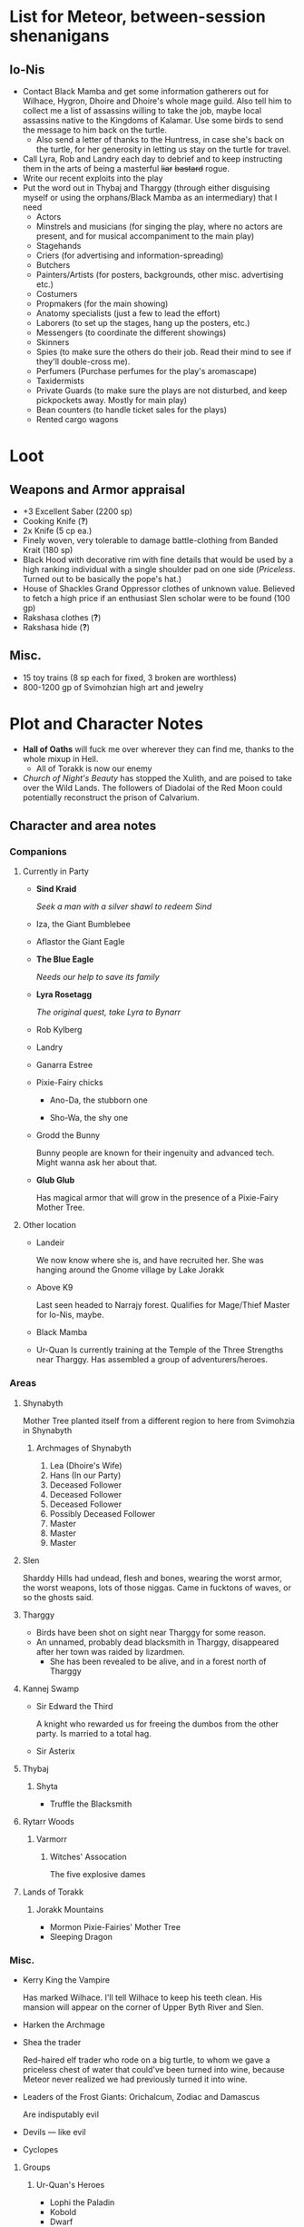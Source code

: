 * List for Meteor, between-session shenanigans
** Io-Nis
   - Contact Black Mamba and get some information gatherers out for Wilhace,
     Hygron, Dhoire and Dhoire's whole mage guild. Also tell him to collect me a
     list of assassins willing to take the job, maybe local assassins native to
     the Kingdoms of Kalamar. Use some birds to send the message to him back on
     the turtle.
     - Also send a letter of thanks to the Huntress, in case she's back on the
       turtle, for her generosity in letting us stay on the turtle for travel.
   - Call Lyra, Rob and Landry each day to debrief and to keep instructing them
     in the arts of being a masterful +liar+ +bastard+ rogue.
   - Write our recent exploits into the play
   - Put the word out in Thybaj and Tharggy (through either disguising myself or
     using the orphans/Black Mamba as an intermediary) that I need
     - Actors 
     - Minstrels and musicians (for singing the play, where no actors are
       present, and for musical accompaniment to the main play)
     - Stagehands
     - Criers (for advertising and information-spreading)
     - Butchers
     - Painters/Artists (for posters, backgrounds, other misc. advertising etc.) 
     - Costumers
     - Propmakers (for the main showing)
     - Anatomy specialists (just a few to lead the effort)
     - Laborers (to set up the stages, hang up the posters, etc.)
     - Messengers (to coordinate the different showings)
     - Skinners
     - Spies (to make sure the others do their job. Read their mind to see if
       they'll double-cross me).
     - Perfumers (Purchase perfumes for the play's aromascape)
     - Taxidermists
     - Private Guards (to make sure the plays are not disturbed, and keep
       pickpockets away. Mostly for main play)
     - Bean counters (to handle ticket sales for the plays)
     - Rented cargo wagons
* Loot
  [[file:images/quality-item-resale.png]]
** Weapons and Armor appraisal
   - +3 Excellent Saber  (2200 sp)
   - Cooking Knife (*?*)
   - 2x Knife (5 cp ea.)
   - Finely woven, very tolerable to damage battle-clothing from Banded Krait (180 sp)
   - Black Hood with decorative rim with fine details that would be used by a
     high ranking individual with a single shoulder pad on one side
     (/Priceless/. Turned out to be basically the pope's hat.)
   - House of Shackles Grand Oppressor clothes of unknown value. Believed to fetch
     a high price if an enthusiast Slen scholar were to be found (100 gp)
   - Rakshasa clothes (*?*)
   - Rakshasa hide (*?*)
** Misc.
   - 15 toy trains (8 sp each for fixed, 3 broken are worthless)
   - 800-1200 gp of Svimohzian high art and jewelry
* Plot and Character Notes
  - *Hall of Oaths* will fuck me over wherever they can find me, thanks to the whole mixup in Hell.
    - All of Torakk is now our enemy
  - [[Church of Night's Beauty]] has stopped the Xulith, and are poised to take
    over the Wild Lands. The followers of Diadolai of the Red Moon could
    potentially reconstruct the prison of Calvarium.
** Character and area notes
*** Companions
**** Currently in Party
     - *Sind Kraid* 

      /Seek a man with a silver shawl to redeem Sind/
     - Iza, the Giant Bumblebee
       [[file:images/bumblebee.png]]
     - Aflastor the Giant Eagle
     - *The Blue Eagle*

       /Needs our help to save its family/
     - *Lyra Rosetagg*

       /The original quest, take Lyra to Bynarr/
     - Rob Kylberg
     - Landry
     - Ganarra Estree
     - Pixie-Fairy chicks
       - Ano-Da, the stubborn one

         [[file:Plot%20and%20Character%20Notes/med_2017-08-17_20-28-24.png]]
       - Sho-Wa, the shy one

         [[file:Plot%20and%20Character%20Notes/med_2017-08-17_20-27-17.png]] 
     - Grodd the Bunny
       
       Bunny people are known for their ingenuity and advanced tech. Might wanna
       ask her about that.
     - *Glub Glub*

       Has magical armor that will grow in the presence of a Pixie-Fairy Mother
       Tree.
**** Other location
     - Landeir
       
       We now know where she is, and have recruited her. She was hanging around
       the Gnome village by Lake Jorakk
     - Above K9

       Last seen headed to Narrajy forest. Qualifies for Mage/Thief Master for
       Io-Nis, maybe.
     - Black Mamba
     - Ur-Quan
       Is currently training at the Temple of the Three Strengths near Tharggy.
       Has assembled a group of adventurers/heroes. 
*** Areas
**** Shynabyth
     Mother Tree planted itself from a different region to here from Svimohzia
     in Shynabyth
***** Archmages of Shynabyth
      1) Lea (Dhoire's Wife)
      2) Hans (In our Party)
      3) Deceased Follower
      4) Deceased Follower
      5) Deceased Follower
      6) Possibly Deceased Follower
      7) Master
      8) Master
      9) Master
**** Slen
     Sharddy Hills had undead, flesh and bones, wearing the worst armor, the worst
     weapons, lots of those niggas. Came in fucktons of waves, or so the ghosts said.
**** Tharggy
     - Birds have been shot on sight near Tharggy for some reason.
     - An unnamed, probably dead blacksmith in Tharggy, disappeared after her
       town was raided by lizardmen.
       - She has been revealed to be alive, and in a forest north of Tharggy
**** Kannej Swamp
     - Sir Edward the Third

       A knight who rewarded us for freeing the dumbos from the other party. Is married to a total hag.
     - Sir Asterix
**** Thybaj
***** Shyta
      - Truffle the Blacksmith
**** Rytarr Woods
***** Varmorr
****** Witches' Assocation
       The five explosive dames
**** Lands of Torakk
***** Jorakk Mountains
      - Mormon Pixie-Fairies' Mother Tree
      - Sleeping Dragon
*** Misc.
    - Kerry King the Vampire
      
      Has marked Wilhace. I'll tell Wilhace to keep his teeth clean. His mansion
      will appear on the corner of Upper Byth River and Slen.
    - Harken the Archmage
    - Shea the trader

      Red-haired elf trader who rode on a big turtle, to whom we gave a
      priceless chest of water that could've been turned into wine, because
      Meteor never realized we had previously turned it into wine.
    - Leaders of the Frost Giants: Orichalcum, Zodiac and Damascus

      Are indisputably evil
    - Devils — like evil 
    - Cyclopes
**** Groups
***** Ur-Quan's Heroes
     - Lophi the Paladin
     - Kobold
     - Dwarf
     - Mage
     - Cupbearer
     - 
*** Larger Organizations
**** Church of Night's Beauty
     - Relius Kendran, Patriach of Pelselond, leader of Slen.
       - Hunted by the Oppressors, the remnants of the House of Shackles.
       - Possesses the blessing of the Powermaster somehow. Able to knock people
         on their ass bare-handed.
       - Incapable of clerical casting.
       - Owes us a favor for saving his waifu.
**** Courts of Justice
* Objectives
** Calamities
*** Dragon
**** Speech to the Dragon
#      "If you're listening, O Hallowed One, this is Io-Nis. I wish you
#      congratulations on a job well-and-thoroughly done with Shynabyth. I trust
#      the information I gave you was complete and you found your way there with
#      relative ease, and my directions did not misguide you.

#      I understand our behaviour may seem unforgivable at first glance, so I will
#      do my best to explain. This might be a problem, though, because you are a
#      god given physical form. An existence so far above us, we mortals are as
#      lice unto you. This is where the problem starts, because a god cannot lower
#      itself, reduce itself to the thinking of lice. A god cannot, will not and
#      should not understand the thoughts of lowly mortals, because to do so would
#      be a tragedy, the dishonor of having to degrade oneself so far beneath one's
#      station.

#      I, however, understand us mortals. And I therefore give a prayer unto you,
#      if you would listen. 
    
#      Mortals are flighty, desperate, ignorant and weak. As Wilhace has shown,
#      some are cowards. But if it's true that you've been watching us all this
#      time, surely you must've seen Mheel, as well. A mortal, but one willing to
#      wrestle with another god given physical form, even though her life was then
#      forfeit. No coward, simply very determined in her futile desire to do
#      *anything* to face her fear.

#      That is what Mabon is doing. That is what all those who oppose you are
#      doing. Because they fear you. They don't understand you. Fear is not
#      respect, they think you mindless because you are so far above them, and so
#      they think their only option for survival is to stop you or die trying, and
#      so the lice will die trying, because there is no stopping you.

#      Winged god, nothing less is worthy of your name than lordship and worship of
#      all of the world, but you cannot lower yourself to our level. You cannot
#      understand our cowardice, our weakness and our foolhardiness. And so some
#      will try to fight you, instead of embracing you. And lice never disappear
#      completely. None of those who oppose you could truly harm you, winged god,
#      but even the itch of a flea can be annoying. Annoyance. Constant annoyance
#      for as long as mortals continue to exist yet fail to understand you. But we
#      do differ from lice in one respect, Hallowed One, and that is in that we
#      know how to follow orders.

#      You could make a better god-emperor than any mortal king, and with only a
#      little work, the pest that is now an annoyance could be turned into an army
#      supplicated before you in servitude. Because you see, I *do* understand
#      mortals. Mheel had no reason to do all the things she did. She sacrificed
#      her soul, but for what goal? She had none except that I lead her. The same
#      could be said for most of my companions, for entire armies willing to die,
#      because I understand them.

#      I would sooner see you ascend the world and make the heavens your throne
#      than the genocidal fools of Kalamar, the self-righteous petulant children of
#      Slen, the arrogant weaklings of Torakk or any of the other mortal pests.
#      Even many of the gods seem less fit to rule than you.

#      So I give unto you this prayer, Hallowed One. Speak to me. Let me be your
#      voice and let the world know that you are willing to let the lice live, so
#      long as they know their place. That if they bend their knees to you, that
#      you will be the just, the almighty and the unstoppable leader that they can
#      willingly serve. Forgive us of our sins, and let me administrate your will.
    
#      I am skilled in the arts of administration, of managing the herds of your
#      servants-to-be. The people, they will listen to your words through me. They
#      will serve you, if only you give us this chance, to prove to all that you
#      will rule us better than the mortals we abandon.

#      My wish from last we met is still unfulfilled, but I fear I may not get
#      another chance to answer your question, so let the request I wished of you
#      be thus answered: I have found the whereabouts of the strongest mages in the
#      Wild Lands. There are three candidates of whom I know, a witch, a heretic
#      and a being of the night, but what I have heard is that all the mages of the
#      Wild Lands pale in comparison to the archmages of Kalamar. That all the
#      archmages of Kalamar are of a caliber entirely unlike anything or anyone in
#      the Wild Lands.

#      If this is true, then it stands to reason you would enact your divine
#      justice upon them next. So I ask you this: If you have heard our plea, if
#      you will rule us in peace, and be our rightful god-emperor, then burn down
#      first the duchy of Dodera. I do not mean to insinuate that I can tell you
#      what you should or should not do, O Hallowed One. Dodera is simply close to
#      your current location and I wished to inconvenience you least possible. I
#      see no way you could contact us directly, but if Dodera is the first to fall
#      to your flame, whenever you may want to enter Kalamar, then I will know that
#      it is a sign that the mortal kings are dead for good, and the god-emperor
#      long shall reign. I shall then try to find you so that we may plan, so that
#      your decrees may be done, so that I may help you by bringing your will upon
#      the lice.

#      If you do not, well... I too am but a louse. One that knows the futility of
#      its attempts to survive, if you do not give this grace unto him, but
#      nonetheless a louse. If I cannot use reason, then I must fall back to
#      instinct. I pray unto you and all the other gods that it not come to that,
#      for undoubtedly I will die and you will be annoyed when the mortals will not
#      be organized to serve you. Thus, I hope that you decide to make your eternal
#      rule as easy for yourself as possible and forgive, and talk with us.
    
#      Until next we speak, amen."
**** TODO Gather the Armies
     We will meet them one month from Mid-Season 17th at the Eastern border of Shynabyth, by the river.
***** DONE Devils
      CLOSED: [2017-09-15 Fri 21:53]
***** DONE Frost Giants
      CLOSED: [2017-09-15 Fri 21:54]
***** DONE Cyclopes
      CLOSED: [2017-09-15 Fri 21:53]
***** TODO [#B] Tharggy
***** TODO [#B] Thybaj
***** TODO [#B] Reeanaria
***** TODO [#B] Lizardpeople
***** DONE Torakk                                                    :failed:
      We managed to convince the King of Torakk to lend us his aid, but he was
      murdered by his daughter in a coup d'etat, and all of Torakk now wishes us
      dead.
***** DONE Slen                                                     :success:
      CLOSED: [2017-08-22 Tue 19:19]
      The Church of the Night's Beauty has promised the aid of the Xulith. If we
      manage to get it back alive, they'll even help us with Calvarium.
***** DONE [#C] Rakshasa and friends                                 :failed:
      CLOSED: [2017-09-11 Mon 16:51]
***** DONE [#B] Lich                                                :success:
      CLOSED: [2017-09-11 Mon 16:50]
***** DONE [#B] Kerry King the Vampire                                  :N_A:
      CLOSED: [2017-09-11 Mon 16:54]
**** TODO [#A] Find Mages for Ritual
***** Candidates
      1. Io-Nis?
      2. The Blacksmith
      3. +Landeir+ +Failure+ *Success*
      4. Above K9
      5. The Witch of the Kannej Swamp
      6. +The Witches' Association+ Success
      7. The Pixie-Fairies of Shynabyth
      8. The Pixie-Fairies of the Jorakk Mountains
      9. +Lich (Evil)+ Success
         - Always just watch your language.
      10. Harken The Eagle Wizard
      11. +Rakshasa (Evil)+ Failure, but we "recruited" his money
      12. +The Archmages of Shynabyth (ew) (Evil)+ Failure
***** Confirmed
      1. Ella
      2. Mabon
      3. Hans
      4. White Dame
      5. Lich
      6. Landeir
**** TODO Prepare the loot wagons
     There is no doubt that killing the dragon will provide an incredibly
     lucrative opportunity to make use of its corpse.
***** Body Part List
      - Hide
      - Claws
      - Pumpkins
        - 3 Small
        - 2 Big
      - Eyes
      - Organs
        - Heart
        - Liver
        - Kidneys
        - Lungs
        - Eyes
      - Fire gland
      - Blood
        - Dipping jewelry for great justice
      - Tongue
      - Tail
        - Spikes
        - Taillights
      - Veins
      - Meat
      - Bones
        - Skull
        - Limbs
        - Spine
        - Wing-bones
        - Tail-bones
      - Tendons
      - Vocal cords
      - Wings
        - Spikes
      - Saliva (spell component for fire spells, deals +1d10p, maybe.)
      - Horns
      - Catgut from intestines
      - Teeth/Fangs
*** Calvarium
    - *Calvarium* can be killed, says Fritz, if he is brought into the real world.
    - The followers of Diadolai of the Red Moon of the Church of Night's Beauty
      could potentially reconstruct the prison of Calvarium
    - If we manage to get the Xulith back alive from the fight with the Dragon,
      then Relius Kendran, the Patriarch of Pelselond, has promised to lend his
      aid in dealing with Calvarium.
*** Xulith
    The further back you are of the snake, the more it's capable of taking damage.
**** Powers
     Immune to magic
** TODO Reforge the Trollslapper and the Oathkeeper(?)
   - Blacksmiths capable of doing this are
     1. Salut the Dwarf (Torakk)
     2. Truffle (Shyta, Thybaj)
     3. An unnamed, probably dead blacksmith in Tharggy, disappeared after her
        town was raided by lizardmen.
        - She has been revealed to be alive, and in the Ryakk Woods north of Tharggy
     Ideally, the Oathkeeper should be reforged to at least a Petite Lance and a
     Petite Rapier made for defense. Possible modifications could be using the
     Divine Bark for the hilt, the dragon's hide for the hilt's wrappings, maybe
     using the Scissors for a basket hilt guard for the rapier.
** TODO Theatre Play in Bynarr
*** Organization
**** Class-divided performances
     - Lower class: free, but no acting, just someone reading the play.
     - Mid-class: Paid actors
     - Noble Class: Me and the greatest Thespians
**** Merchandise
*** Plot
**** Day One: The Past
***** Act 1: The Beginning
***** Act 2: 
***** Act 3: 
**** Day Two: The Present
***** Act 1: Io-Nis
***** Act 2: 
***** Act 3: The Calamity
**** Day Three: The Future
***** Act 1: 
** TODO Escort Lyra to Bynarr
** Area/Companion Quests
*** Wake the Sleeping Dragon                               :jorakk_mountains:
*** Get a Mother Tree Seed                       :shynabyth:jorakk_mountains:
*** Secure the Tadpoles/Get the Mother Tree Artifact :yaqub:tharggy:ryakk_woods:
    Yaqub the frog has a bunch of tadpoles in his pond in the Ryakk Woods. He's
    okay with us tearing down the tree and getting the bone of an Age of the
    Gods being with immeasurable magic potential, if we make sure his tadpoles
    are fine with it. It will mean the death of the heretic Mother Tree.
** Kill List
*** TODO Dragon
*** Snek
*** Calvarium
*** The Hall of Oaths
**** Linda the Kinslayer
**** The Speaker of the Word
**** Everyone Else
*** [#C] Jimmy Crockers
    Only if he's still doing the revolution thing and genociding dwarves
*** [#B] Wilhace
    Outside jurisdiction.
*** [#C] Weras
    Outside jurisdiction. 
*** [#C] Ipho the Chief
*** (Pardoned)
**** Landeir
**** The Lich
**** Kerry King
**** Frost Giants
**** The Night's Beauty
* Special Inventory
** (Semi-)Magical Items
   1) Scissors that cut through metal like paper
   2) Trollslapper +6
   3) Wand of Water (89(?) charges)
   4) Magic Shovel
   5) Hellstone Shovel
   6) Teleport Ring (Ella's possession)

      Oirocalo is the magic word to teleport to the island

      Teleport around everywhere has unknown activation word
   7) God-sword shard
      
      About 40-50 cm in length, 15 cm in width on average. Assuming half-inch
      thickness (1.27 cm), it's about 8 kg. Minimum +9 weapon.
   8) Communication Stones
      - To the three Frost Giant clans
        * Orichalcum
        * Damascus
        * Zodiac
      - To the Satyrs
      - To the Devils
      - To the Lich
      - To the Cyclopes
   9) Magical Anti-Dragon Necklace. (Mabon's possession)
      It's said to provide great protection against dragons, but it would take
      careful analysis to try and pin down exactly what it is. The necklace was
      bathed in the blood of a dragon that was slain by a great hero of past, and is
      said to be recognized as such a threat to dragons that it might even instill
      fear just by seeing it.
       
      1. It can enchant one weapon to, for the next strike, if it hits, prevent
         the dragon from flying.
   10) Io-Nis ::
       - Blessed Yeti-skin Coat

         Blessed by Harald "Strong" Bardsson. Pixie-Fairy-sized.
       - 10 portions It-Mix
       - Divine Bark. The bark of the son of the Great Tree, prior to its
         corruption. A gift from the Huntress.
       - 2 magical seeds. When crawling through the crown of one, can teleport
         to the crown of the others. The third seed was planted on the Giant Turtle.
   11) Carrot ::
       - Rakshasa Head Helmet. Gives +20% intimidate.
   12) Expended/Lost ::
       - +Chestful of Water+
      
         We don't actually know if this is magical though.
         - Turns out it wasn't magical, but we traded it for pipes of expensive weed.
** Tools and Misc.
   - Regular [[Loot]] 
   - Pavillion /(240 ft^{2} maybe? Should ask Meteor)/
   - ≃14 gp silver ring from Kerry King the vampire lord. Utterly mundane.
   - +2+ 1 pipe of about 60 gp super-weed
     - One was smoked by the Passionate One
   - The Pixie-Fairie girls have about 50-60 knickknacks each worth 50-80 gp
   - Beekeeper's Clothes
   - Books
     - Fantastic Four spell list
       [[file:spellbook-spells.pdf]]
     - Fritz's Spellbook and Diary. /(Ella's possession)/
     - Diary of Lord Thorn, +Kerry King's real name?+ /(Estyr's Possession)/
       Lord Thorn is the previous owner of Kerry's mansion.
   - Maps. 
   - Spyglass. 
*** Io-Nis
    - Exquisite Pixie-Fairy Dress Gown (10 gp)
    - Excellent Svimohzian-style Jewelry (6 gp)
    - Perfumes
      - 4 oz. Chamomile Water (4sp/oz.)
      - 0.5 oz. Lavender Extract (12 sp/oz.)
      - 2 oz. Clove Oil (1 month of my supply 5 sp)
    - Pixie-Fairy journal
    - Fine leather garments with fur trim (20 sp)
    - Portable Alchemist's Lab
    - Servant clothes
      - Exquisite 5 gp dress and veil for Lyra
        - Veil for Landry
* Rules
** Houserules, 4th ed. etc.
*** Dropped Missiles
    [[file:images/dropped-missiles.png]]
*** Carrying Capacities for Pixie-Fairy mounts
    [[file:images/carrying-capacities.png]]
*** Power Runes and Tattoos
    [[file:images/power-runes.png]]
    [[file:images/tattoos.png]]
    [[file:images/4th-ed-rune-spells.png]]
*** Flying Travel Speeds
    Eagles travel ~70 mph with passengers. Probably up to 9 hours without rest.
    [[file:images/flying-speed.png]]
** Crafting
   A Grand Master (skill: 88+d10p) can make +2 stuff 4/10 of the time, +1 5/10
   of the time and normal 1/10 of the time, but requires Masters (50+2d12p) to
   do what Apprentices usually would do, and High Masters (75+d12p) doing what
   Journeymen would ordinarily do.
*** Craft: Alchemy
**** Minor Healing Potion
**** Tonic of Fool's Gold
***** Creation Process and Materials
      - Materials: Unspecified, but easily accessible in any city.
      - Creation Process: Unspecified, but known.
      - Special Conditions: Must be brewed in golden cauldron of at least 20
        liter capacity. Unspecified whether gold-plated or solid gold.
        - An incorrect calculation was done by Mabon's friend.
          [[file:images/badmath.png]] which results in (/ (* 698.5 19.3) 7.8) ≃ 13.48 kg = 1728.3 coins.
          Maybe we can make Meteor think it's proper because it's got fancy triple integrals
          - Calculations as done by us: For half-sphere, $V = \frac{2}{3} \pi
            r_{inner}^3$ meaning that for $V = 20 L$, inner radius must be
            21.216 cm. Assuming a thickness of 0.476 cm, this results in outer
            radius 21.916 cm, and a volume of gold: $V_{out}-V_{in} =
            \frac{2}{3} \pi 21.692^3 - \frac{2}{3} \pi 21.216^3 = 1376.6\
            \textrm{cm}^3$ which is approximately 26.6 kg gold.
***** Use/Effect:
      Can be applied to metal, to change its properties to those of riches.
**** It-Mix
***** Creation Process and Materials
      - Materials: Brewed entirely with water.
      - Process: Temperature control, switch between different ones, rapidly.
      - Special conditions necessary: Need to brew it inside a mountain.
***** Use/Effect:
      Increases looks by up to max. 0.5. Requires 10 portions applied across 10
      days. Half that amount but over same period of time for Pixie-Fairies.
**** Cure for the Common Cold
***** Creation Process and Materials
      - Materials: Can be made with common herbs found in most Fhokki woods.
      - Creation Process: Unspecified, but known
***** Use/Effect:
      Within 30 minutes, cures common cold
** Abusables
   - Bottomless Pouch
   - Flaming Missiles
   - Explosive Script
     - Attach posters to ballista arrows
     - Make cannons using the explosive force of the script
   - Fracture Object has no saving throw
   - Miracle Meal
     - Lion God Blood
     - Sugar
     - Spices and herbs
** [[file:~/Documents/RPG%20shit/Hackmaster%20docs/Hackmaster/foodstuffs.org][Foodstuff]] Table
	 | Weekly costs     |           |          |
	 |------------------+-----------+----------|
	 | Preserved fruit  | 3 cp 5 tc | 7 lbs    |
	 | Sailor's Sausage | 20 cp     | 15 lbs   |
	 | Salted Fish      | 3 cp      | 21 lbs   |
	 | Trail Rations    | 50 cp     | 25 lbs   |
	 | Corn Dodgers     | 25 cp     | 37.5 lbs |
	 | Standard Rations | 5 cp      | 50 lbs   |

   | Foodstuff              | Unit Price | Unit Weight | Unit Duration | Unit Calories | Weekly Cost | Weekly Weight |
   |------------------------+------------+-------------+---------------+---------------+-------------+---------------|
   | /                      |            |             |               |               | <           | >             |
   | Butter                 | 2 cp       | 1 lb        | 0.233 wks     | 3.3k kcal     | 9 cp        | 4.48 lbs      |
   | Nuts                   | 10 cp      | 1 lb        | 0.195 wks     | 2.7k kcal     | 51.3 cp     | 5.13 lbs      |
   | Coarse Sugar           | 50 cp      | 1 lb        | 0.12 wks      | 1.7k kcal     | 416 cp      | 8.3 lbs       |
   | Rice                   | 2 cp       | 1 lb        | 0.12 wks      | 1.7k kcal     | 16.7 cp     | 8.33 lbs      |
   | Raisins                | 2 cp       | 1 lb        | 0.097 wks     | 1.4k kcal     | 20.6 cp     | 11 lbs        |
   | Eggs (2 dz)            | 2 cp       | 3 lbs       | 0.127 wks     | 1.8k kcal     | 15.75 cp    | 24 lbs        |
   | Barrel of Pickled Fish | 30 cp      | 500 lbs     | 19.8 wks      | 278k kcal     | 1.5 cp      | 25 lbs        |
   | Eggs (100)             | 8 cp       | 15 lbs      | 0.53 wks      | 7.4k kcal     | 15 cp       | 28 lbs        |
   | Figs                   | 3 cp       | 1 lb        | 0.024 wks     | 0.34k kcal    | 125 cp      | 41.7 lbs      |
   | Honeybrew              | N/A        | ~0.5 lbs    |               | 0.54k kcal    | N/A         |               |
** Spells available
*** Estyr's Spells
    | Number | First Level                                       | Second Level                                     | Third Level                                          | Fourth Level                                   |
    |--------+---------------------------------------------------+--------------------------------------------------+------------------------------------------------------+------------------------------------------------|
    |      1 | Celestial Prognosis (/tells HP/)                  | Alleviate Trauma (/cures ToP/)                   | Alter Emotion: Frighten (/Off. Fear/)                | Alert (/set ally init to cast/)                |
    |      2 | Ceremony: Consecrate Divine Icon                  | Bless (/buff/)                                   | Bless Weapon                                         | Command (/Give one order (e.g. die) to enemy/) |
    |      3 | Extend Fuel                                       | Ceremony: Anoint                                 | Breeze (/mild breeze/)                               | Cure Minor Wound (/d6p [d6p+1]/)               |
    |      4 | Induce Sobriety                                   | Cure Trifling Wound (/d3p [d4p]/)                | Curse, Petty (/Dbuff/)                               | Divine Providence (/buff: 4 luck points/)      |
    |      5 | Influence, Minor (/emotion increase or decrease/) | Detect Poison                                    | Detect Influence                                     | Divine Steward (/extremely weak servant/)      |
    |      6 | Know North                                        | Know Position                                    | Endure Cold (/-30°F, 6 DR once/)                     | Enchanted Vestments (Unum) (/armor self-buff/) |
    |      7 | Moderate Emotion: Reduce Fear                     | Moderate Elemental Damage (/Def. vs. elemental/) | Endure Heat (/135°F, 6 DR once/)                     | Faith Shield (Duae) (/same as small shield/)   |
    |      8 | Purify Water                                      | Moderate Emotion: Cause Fear                     | Fortify (/Enchant 2d3 food, 1 HP each, max 3/)       | Identify Poison                                |
    |      9 | Sense Divine Magic                                | Perspicillum^{(M2)}                              | Illumination: Torch                                  | Inflict Small Wound (/d8p+1 on touch/)         |
    |     10 | Sense Presence of Evil                            | Purify Food                                      | Imperceptibility to Undead (/if Undead Will<Level/)  | Influence (/Give emotion to uncaring target/)  |
    |     11 | Sense Presence of Good                            | Rejuvenate (/removes fatigue/)                   | Improve Vigilance (/one better init die/)            | Kismet (/Mulligan buff/)                       |
    |     12 | Translate^{(M1)}                                  | Reveal Pits & Snares                             | Sterilize (/e.g. First Aid success on Wounds=level/) | Speed of the Devout (/-1 Speed for 1 attack/)  |

    | Number | Fifth Level                                | Sixth Level                                        | Seventh Level                                | Eighth Level                                   |
    |--------+--------------------------------------------+----------------------------------------------------+----------------------------------------------+------------------------------------------------|
    |      1 | Blessing                                   | Faith Shield (Trium) (/medium shield/)             | Call to Action (/set init to cast/)          | Enchanted Vestments (Duae) (/armor/)           |
    |      2 | Ceremony: Investiture (/Priesthood/)       | Hold in Place (/stuck to ground, -2 combat rolls/) | Catalepsy (/make willing target seem dead/)  | Faith Shield (Quattuor) (/body shield/)        |
    |      3 | Consecrate Armor (/improve armor/)         | Holy Blessing (/+2 atk&def, +10% skill/)           | Cure Lesser Wound (/2d4p+2 [2d6p+1]/)        | Find Item                                      |
    |      4 | Create Water                               | Illumination: Lantern                              | Divine Grace (/target cannot fumble/)        | God's Guidance (/ally roll twice skill check/) |
    |      5 | Cure Small Wound (/d6p+1 [d8p+1]/)         | Invigorate (/remove fatigue from 6 people/)        | Mind Reading^{(M6)}                          | Inflict Moderate Wound (/3d4p+2/)              |
    |      6 | +Divine Providence+ Telepathic Mute        | Laryngitis (/mutes victim for ½ hour/)             | Heighten Vigilance (/+1 init die, 2 allies/) | Polylingualism^{(M8)}                            |
    |      7 | Indifference (/make creature neutral/)     | Part Stream (/width; depth: 10;30/)                | Hush (/zone of low volume/)                  | Rigor Mortis (/target cannot physical action/) |
    |      8 | Induce Migraine (/-2 dbuff all rolls/)     | Sense Invisible Beings^{(M5)}                        | Induce Drunkenness (Wasted)                  | Strong Breeze                                  |
    |      9 | Rectify Strain (/removes the crit injury/) | Total Control (/immunity to fear/)                 | Indulgence, Minor (/restores lost honor/)    | Treat Disease                                  |
    |     10 | [[Stirring Effects][Stirring Speech]]                            | True Strike (/roll thrice for next atk, pick one/) | Seraphic Weapon (/remote control weapon/)    | Treat Poison                                   |

    | Number | Ninth Level                                     | Tenth Level                                         | Eleventh Level                                           | Twelfth Level                            |
    |--------+-------------------------------------------------+-----------------------------------------------------+----------------------------------------------------------+------------------------------------------|
    |      1 | Alleviate Fatigue (/removes fatigue penalties/) | Age (/ages 2d12p months/)                           | Cure Intermediate Wound (/3d4p+3 [2d8p+4]/)                | Enchanted Vestments (Trium)              |
    |      2 | Decay (/decays nonliving objects/)              | Analgesic (/buff: -4 to ToP/)                       | Emotion Shielding (/def. vs. mind reading, mental etc./) | Inflict Large Wound (/4d4p+4/)           |
    |      3 | Extinguish (/only for non-magical/)             | Create Campsite (/food, etc. set up/)               | Fiery Furnace (/DR15 vs. fire/)                          | Repair Torn Tendon/Ligament           |
    |      4 | Heavenly Luck (/Mulligan/)                      | Cure Medium Wound (/3d4p+2 [2d8p+3]/)                | Clairoptikos^{(M9)}                                        | Resist Acid or Caustic (/12 DR/)         |
    |      5 | Clairaudience^{(M8)}                              | Dismiss Enchantment (/end other spell/)             | Mass Influence (/emotion induction/)                     | Samar's Beacon^{(M11)} (/track metal/)     |
    |      6 | Mend Muscle Tear (/fixes that crit injury/)     | Faith Weaponry (/+3 dmg, 5 weapons, 5 succ. atks/)  | Miracle Meal (/7 lbs. food per level/)                   | Speak to the Dead                        |
    |      7 | Remedy Supernatural Deafness                    | Helping Hand (/hand finds and guides person to us/) | Remedy Supernatural Blindness                            | [[Stirring Effects][Stirring Sermon]]                          |
    |      8 | [[Stirring Effects][Stirring Oration]]                                | Speed of the Divine (/-3 speed, 5 attacks/)         | Walk on Water (/affects self + 1 per 2 levels above 11/) | Warding Sigil (/magical permanent trap/) |
*** Carrot's Spells
    | Number | First Level                                                            | Second Level                                           | Third Level                                           | Fourth Level                                                          |
    |--------+------------------------------------------------------------------------+--------------------------------------------------------+-------------------------------------------------------+-----------------------------------------------------------------------|
    |      1 | Addle, Partial^{3} (/-2 mental save/)                                  | Aggravate Pain (/increase ToP by 60 sec/)              | Bash Door^{(M1)}                                     | Addle^{3} (/-4 mental, -1 def, +1 init/)                              |
    |      2 | Alleviate Trauma (/remove ToP/)                                        | Alter Emotion: Frighten (/enemy panic/)                | Cure Trivial Wound (/d4p [d6p]/)                      | Alert (/target's init becomes now/)                                   |
    |      3 | Ceremony: Consecrate Divine Icon                                       | Bless (/1 person/)                                     | Endure Cold                                           | Anarchy^{3} (/if targets fail morale, do not obey superiors/)         |
    |      4 | Enrage^{(Mj)} (/Aggro enemy, 1 sec cast/)                               | Ceremony: Anoint                                       | Fire Breathing 1^{3} (/d3p+6, 10'x10' AoE/)           | Directed Strike (/roll twice for atk/)                                |
    |      5 | Extend Fuel                                                            | Curse, Petty (/-1 atk, def, saving/)                   | Illumination: Torch                                   | Enchanted Vestments (Prima)                                           |
    |      6 | Feat of Drunken Strength^{3} (/+6 [+10] bonus to Feat, must be buzzed/) | Detect Poison                                          | Inflict Minor Wound (/d6p+1/)                         | Flaming Weapon (/+d4p dmg/)                                           |
    |      7 | Ferment^{3} (/turn fruit into booze, max 1.35 l/)                      | Doeskin (/+1 DR/)                                      | Ingénue^{3} (/+3 encounter reactions/)                | Identify Poison                                                       |
    |      8 | Hair of the Dog^{3} (/cure hangover/)                                  | Lower Tolerance^{3} (/alcohol counts for double/)      | Know Position                                         | Inflict Pain (/immediate ToP vs. full CON, no save/)                  |
    |      9 | Induce Drunkenness: [[Alcohol effects][Buzzed]]                                             | Melancholia (/2 weeks, 20% chance cannot act per day/) | Re-energize                                           | Influence (/Give emotion to uncaring target/)                         |
    |     10 | Know North                                                             | Rejuvenate                                             | Strength of the Boar^{2}(/+1 dmg, +2 Feat of Str/)    | Manifest Animal Totem: Hyena^{3} (/summon Hyena, lose honor if slain/) |
    |     11 | Purify Water                                                           | Sanctify Weapon (/+1 def vs 1 [2] atks/)               | Water to Wine^{3}                                     | Rectify Sprain/Hyperextension (/cure crit of same name/)              |
    |     12 | Sense Divine Magic                                                     | Unyielding (/+1 knockback size/)                       | Weaponize^{2} (/turn item to weapon, silver if pref./) | Vialis^{2} (/cure whiskey dick or asexuality/)                        |

    | Number | Fifth Level                                                        | Sixth Level                                               | Seventh Level                                                                           | Eighth Level                                                               |
    |--------+--------------------------------------------------------------------+-----------------------------------------------------------+-----------------------------------------------------------------------------------------+----------------------------------------------------------------------------|
    |      1 | Ceremony: Investiture (/ordain a novice priest/)                   | Battle Rage^{3} (/Allies +morale, always aggressive atk./) | Call to Action (/set target init to cast/)                                              | Addle, Thorough^{3} (/-6 mental, -2 def, +3 init/)                         |
    |      2 | Cure Small Wound (/d6p+1  [d8p+1]/)                                | Faith Shield 3 (/medium shield/)                          | Curse, Vicious^{2} (/-3 atk, def, saving throw/)                                        | Alleviate Fatigue (/target removes all fatigue penalties/)                 |
    |      3 | Divine Providence (/buff: 4 luck points/)                          | Faith Weapons (/+2 dmg 3 [5] atks/)                       | Divine Grace (/target rerolls fumbles and crit fails/)                                  | Bless Crops^{2} (/crops resistant to plant diseases and spells/)           |
    |      4 | Exalt Warrior (/+2d8p hp/)                                         | Fire Breath 2^{3} (/2d4p+6, 10'x15' AoE/)                | Give 110%^{2} (/great honor ally +1 on phys. actions (dmg too), saves, +10% all skills/) | Bless Weaponry (/+5 atk to five weapons, 3 [6] attacks/                    |
    |      5 | Extreme!^{3} (/+1 atk, dmg, off. saving throws, -1 speed (min. 1)/) | Illumination: Lantern                                     | God’s Guidance (/target may roll twice for next skill check, keep best/)                | Cure Middling Wound (/2d6p+1 [2d6p+2]/)                                    |
    |      6 | Hallowed Weapon (/+1 atk, dmg, silver wep. Only pref./)            | Inflict Lesser Wound                                      | Honey for Nothing^{3} (/The most efficient healing spell in the game/)                  | Enchanted Vestments (Secunda) (/2 DR/)                                     |
    |      7 | Induce Drunkenness: [[Alcohol effects][Sloshed]]                                        | Righteous Cursing (/2 atk, def, -10% skill/)              | Idiosyncrasy^{2} (/target rolls random quirk, 2 week duration/)                         | Heat Seeking Fist of Thunder^{(M5)} (/3d4p, 2 sec, 20' radius/)           |
    |      8 | Induce Migraine (/-2 atk, def, saving, -10% skills/)               | Rectify Strain (/fix fumble of same name/)                | Induce Drunkenness: [[Alcohol effects][Wasted]]                                                              | Incite Drunken Mob^{3} (/buzzed people controlled to attack, can move far/) |
    |      9 | Potent Potable^{3} (/turn non-alcoholic beverage alcoholic/)       | Strength of the Stag^{2}(/+2 dmg, +4 Feat of Str./)       | Indulgence, Lesser (/restore d4p alignment-based honor loss for anointed follower/)     | Power Attacks^{2} (/Enemies treated as one size smaller for knockback/)   |
    |     10 | [[Stirring Effects][Stirring Speech]]                                                    | True Strike (/roll 3d20k1 for next atk/)                  | Speed of the Righteous (/-2 speed for 3 [5] attacks, 3 weapons/)                        | Really [[Alcohol effects][Hungover]]^{3} (/-2 atk, def, dmg, -10% skill/)  |

    | Number | Ninth Level                                                                   | Tenth Level                                                                           | Eleventh Level                                                       | Twelfth Level                                                                  |
    |--------+-------------------------------------------------------------------------------+---------------------------------------------------------------------------------------+----------------------------------------------------------------------+--------------------------------------------------------------------------------|
    |      1 | Cursing, Wretched^{2} (/-2 atk, def, saving, -10% skill, 6 targets/)          | Age (/ages 2d12p months/)                                                             | Addle, Comprehensive^{3} (/-8 mental, -3 def, +5 init/)              | Debilitating Laughter^{3} (/target cannot act, d12p defense if save is failed/) |
    |      2 | Decay (/formerly living only, can destroy light and medium armor, shields/)   | Analgesic (/-4 to target's ToP saves/)                                                | Blessed Warmth (/12 DR vs cold pr. 10 sec, immune to natural cold/)  | Fire Breath 4^{3} (/4d8p+4, 10'x25' AoE/)                                      |
    |      3 | Dwarven Forbearance^{2} (/Target gets Dwarf CON-based bonus to poison, magic/) | Cure Medium Wound (/3d4p+2 [2d8+3]/)                                                  | Gale Force Wind (/40 mph wind/)                                      | Enchanted Vestments (Tertia) (/3 DR/)                                          |
    |      4 | Fire Breath 3^{3} (/3d6p+6, 10'x20' AoE/)                                     | Dismiss Enchantment (/end other spell/)                                               | Inflict Severe Pain (/Force ToP save on next touch attack, no save/) | Find the Way^{2} (/Route to named destination revealed during travel/)         |
    |      5 | Heavenly Luck (/target gets one mulligan/)                                    | EXTREME!!^{3} (/+2 atk, dmg, spd (min. 1), +2 when setting saving throws/)            | Miracle Meal (/Create 11 lbs. per level of held food/)               | Freedom of Motion (/Cannot be impaired in movement/)                           |
    |      6 | Induce Fratricide^{(M7)} (/Victim with up to 50 hp attacks nearest thing/)    | Find Item (/30 ft. per level/)                                                        | Molotov^{3} (/4d6p fire in 20' diameter/)                            | Really Hungover, Entourage^{3} (/affects any number of people in 15' radius/)  |
    |      7 | Remedy Supernatural Deafness                                                  | Speed of the Divine (/-3 speed; 5 attacks/)                                           | Remedy Supernatural Blindness                                        | Rust^{2} (/Rusts one metal item ≤ 60 lbs, 10% chance to save per +/)           |
    |      8 | Transmute Gold to Lead^{2} (/1 lb. gold per level/)                           | Take Up Arms^{2} (/1 obj. per level into weapon, +1 silvered if pref., can make ammo/) | Walk on Water                                                        | [[Stirring Effects][Stirring Sermon]]                                                                |

*** Stirring Effects
    [[file:images/stirring-stuff.png]]

*** Mage Spells
    - Apprentice ::
      - Permanent Mark (1;3)
      - Phantom Irritation (1)
      - Aura of Innocence (2)
      - Amplify Illumination (2)
      - Buoyancy (3)
      - Repair (4)
      - Fire Finger (4)
    - Journeyman ::
      - Tireless Run (1)
      - Audible Clamor (2;4)
      - Enrage (3)


    1. 
       - Throw Voice (1)
       - Magic Shield (2)
       - Scorch (3;4)
    2. 
       - Slippery Surface (1;4)
       - Illusory Leather Armor (2)
       - Shocking Touch (3)
    3. 
       - White Hot Metal (1)
       - Pyrotechnic Display (2)
       - Flaming Missiles (3)
       - Bedazzle (4)
    4. 
       - Motion Blur (1)
       - Lesser Memory Wipe (2)
       - Magic Projectile of Skewering (3;4;Ella)
    5. 
       - Summoning 1 (1)
       - Munz's Bolt of Acid (2)
       - Sense Invisible Beings (3)
       - Entrancing Lightshow (4)
    6. 
       - Find Item (1;2;Ella)
       - Immunity to Apprentice Magic (3)
    7. 
       - Induce Nervousness (1)
       - Induce Fratricide (3)
    8. 
       - Sure Grip Snare (3)
    9. 
       - 
    10. 
    11. 
    12. 
** Other
*** Drunkenness
**** Alcohol thresholds
     - +1 drink per +1 vs. poison
     - +Physical Saving Throw Mod
     - Remove 1 drink per hour
     #+DOWNLOADED: file:///home/ajs/Documents/RPG%20shit/Hackmaster%20docs/Hackmaster/MeteorD's%20campaign%20-%20The%20Winter%20Kingdom/images/weight-drinks.png @ 2017-08-27 14:34:57
     [[file:Rules/weight-drinks_2017-08-27_14-34-57.png]]
**** Alcohol effects
     #+DOWNLOADED: file:///home/ajs/Documents/RPG%20shit/Hackmaster%20docs/Hackmaster/MeteorD's%20campaign%20-%20The%20Winter%20Kingdom/images/alcohol-effects.jpg @ 2017-08-27 14:34:52
     [[file:Rules/alcohol-effects_2017-08-27_14-34-52.jpg]]
     #+DOWNLOADED: file:///home/ajs/Documents/RPG%20shit/Hackmaster%20docs/Hackmaster/MeteorD's%20campaign%20-%20The%20Winter%20Kingdom/images/hangovers.png @ 2017-08-27 14:34:55
     [[file:Rules/hangovers_2017-08-27_14-34-55.png]]
*** Skill List
**** Io-Nis
    - Rogue
      - Core /(+3 minimum for Mastery Die)/
        - Acting /(Cha, Lks)/: *65*
        - Appraisals /(Int)/
          
          10%/15%/20% Bonus for related Novice/Average/Advanced+ skill.

          Universal bonus-givers: Ancient History (Tharggy, Age of the Gods - Wild
          Lands); Arcane Lore
          1. Armor & Weaponry:  *42*
             
             Blacksmithing (+10%); Leatherworking (+10%); 
          2. Artwork: *55*
             
             Almost anything can apply here, so apply on case-basis.
          3. Books, Maps & Documents: *29*
             
             Creative Writing (+15%); Cartography (+15%);
          4. Furs & Pelts: *34*
             
             Leatherworking (+10%);
          5. Gems & Jewelry: *33*
             
             Geology (+15%); Blacksmithing (+10%)
          6. Livestock: *26*

             Animal Husbandry (Bees) (+10%); Cooking/Baking (+10%)
          7. Spices & Perfumes: *37*
             
             Botany (+15%); Craft (Alchemy) (+15%); Cooking/Baking (+10%)
          8. Sundries: *30*

             Too general category, evaluate on case-basis.
          9. Textiles: *24*
        - Diplomacy /(Cha)/: *88*
        - Disguise: *32* /(+15%)/
          
          Get a +15% bonus from Acting.
        - Fast Talking: *42*
        - Forgery: *87*
        - Glean Information: *79*
        - Language /(No Accent Talent)/: 
          - Paelific: *82*
          - Fhokki: *75*
          - Reanaarian: *0*
        - Listening: *40*
        - Literacy
          - Fhokki: *37*
          - Paelific: *23*
          - Reanaarian: *54*
        - Salesmanship: *78*
        - Seduction (Art of): *72*
      - Extra /(+3 minimum for Mastery Die)
        - Climbing/Rappelling: *0*
        - Current Affairs: *0*
        - Gambling: *20*
        - Hiding: *0*
        - History (Ancient) /(Int)/
          - Wild Lands (Age of the Gods): *61*
          - Tharggy (620-820): *20*
        - Lock Picking: *0*
        - Musician
          - Voice: *32*
        - Observation: *0*
        - Oration: *92*
        - Persuasion: *69*
        - Pick Pocket: *0*
        - Reading Lips: *0*
        - Recruiting: *52*
        - Riddling: *0*
        - Scrutiny: *20*
        - Skilled Liar: *59*
        - Sneaking: *21*
        - Survival (urban): *0*
      - Mathematics: *25*

        Provides 5% per level to Carpentry and Cartography
